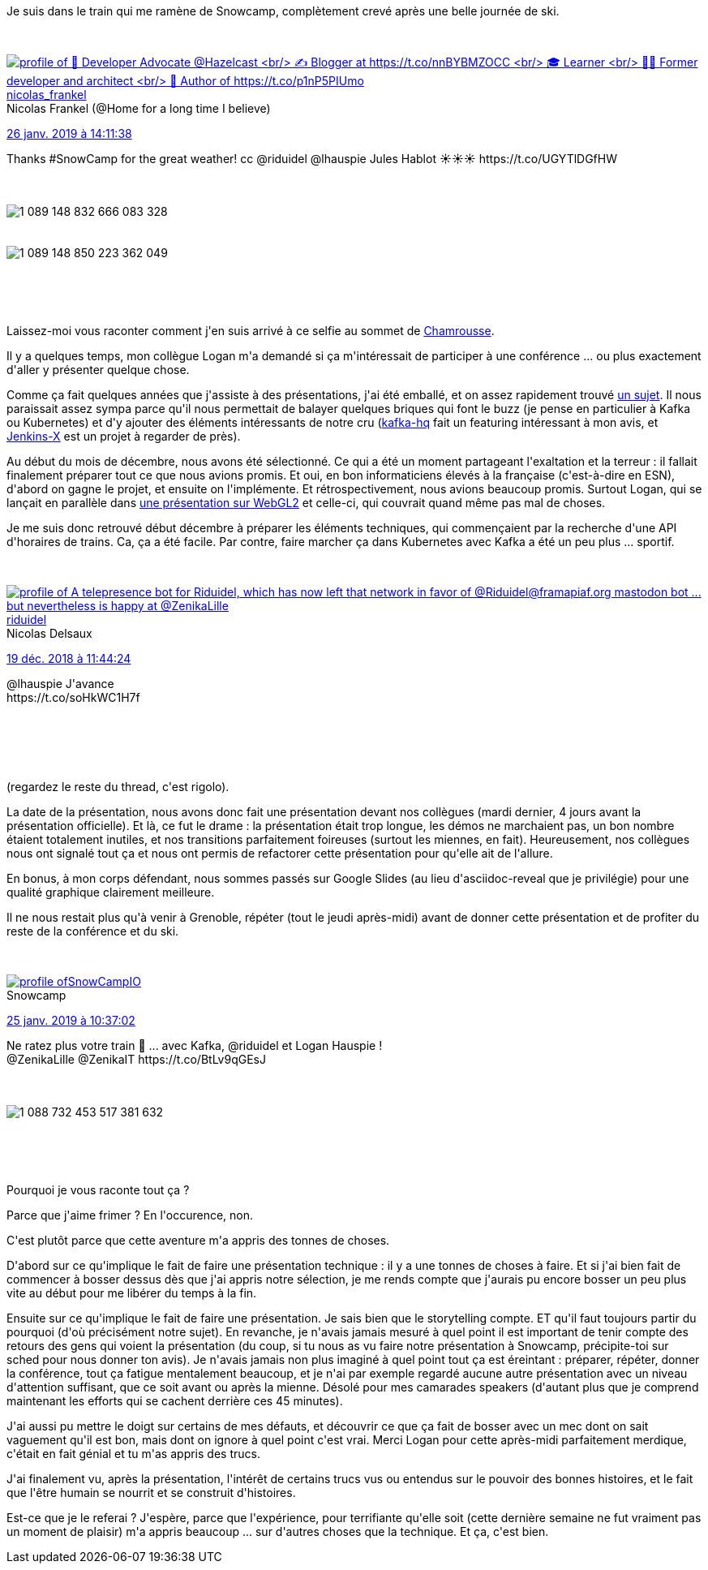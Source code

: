 :jbake-type: post
:jbake-status: published
:jbake-title: Vis ma vie de speaker au snowcamp
:jbake-tags: conférence,_mois_janv.,_année_2019
:jbake-date: 2019-01-27
:jbake-depth: ../../../../
:jbake-uri: wordpress/2019/01/27/vis-ma-vie-de-speaker-au-snowcamp.adoc
:jbake-excerpt: 
:jbake-source: https://riduidel.wordpress.com/2019/01/27/vis-ma-vie-de-speaker-au-snowcamp/
:jbake-style: wordpress

++++
<p>
Je suis dans le train qui me ramène de Snowcamp, complètement crevé après une belle journée de ski.
</p>
<p>
<div class='twitter'>
<br/>
<span class="twitter_status">
</p>
<p>
<span class="author">
</p>
<p>
<a href="http://twitter.com/nicolas_frankel" class="screenName"><img src="http://pbs.twimg.com/profile_images/1063110424306929664/9pYrPAp6_mini.jpg" alt="profile of 🥑 Developer Advocate @Hazelcast
<br/>
✍️ Blogger at https://t.co/nnBYBMZOCC
<br/>
🎓 Learner
<br/>
🧑‍💻 Former developer and architect
<br/>
📖 Author of https://t.co/p1nP5PIUmo"/>nicolas_frankel</a>
<br/>
<span class="name">Nicolas Frankel (@Home for a long time I believe)</span>
</p>
<p>
</span>
</p>
<p>
<a href="https://twitter.com/nicolas_frankel/status/1 089 148 862 634 344 453" class="date">26 janv. 2019 à 14:11:38</a>
</p>
<p>
<span class="content">
</p>
<p>
<span class="text">Thanks #SnowCamp for the great weather! cc @riduidel @lhauspie Jules Hablot ☀️☀️☀️ https://t.co/UGYTlDGfHW</span>
</p>
<p>
<span class="medias">
<br/>
<span class="media media-photo">
<br/>
<img src="http://pbs.twimg.com/media/Dx1vF76X4AAKxiY.jpg" alt="1 089 148 832 666 083 328"/>
<br/>
</span>
<br/>
<span class="media media-photo">
<br/>
<img src="http://pbs.twimg.com/media/Dx1vG9UWsAEuIrc.jpg" alt="1 089 148 850 223 362 049"/>
<br/>
</span>
<br/>
</span>
</p>
<p>
</span>
</p>
<p>
<span class="twitter_status_end"/>
<br/>
</span>
<br/>
</div>
</p>
<p>
Laissez-moi vous raconter comment j'en suis arrivé à ce selfie au sommet de <a href="https://www.chamrousse.com/">Chamrousse</a>.
</p>
<p>
Il y a quelques temps, mon collègue Logan m'a demandé si ça m'intéressait de participer à une conférence ... ou plus exactement d'aller y présenter quelque chose.
</p>
<p>
Comme ça fait quelques années que j'assiste à des présentations, j'ai été emballé, et on assez rapidement trouvé <a href="https://sched.co/J2sW">un sujet</a>. Il nous paraissait assez sympa parce qu'il nous permettait de balayer quelques briques qui font le buzz (je pense en particulier à Kafka ou Kubernetes) et d'y ajouter des éléments intéressants de notre cru (<a href="https://github.com/tchiotludo/kafkahq">kafka-hq</a> fait un featuring intéressant à mon avis, et <a href="https://jenkins-x.io/">Jenkins-X</a> est un projet à regarder de près).
</p>
<p>
Au début du mois de décembre, nous avons été sélectionné. Ce qui a été un moment partageant l'exaltation et la terreur : il fallait finalement préparer tout ce que nous avions promis. Et oui, en bon informaticiens élevés à la française (c'est-à-dire en ESN), d'abord on gagne le projet, et ensuite on l'implémente. Et rétrospectivement, nous avions beaucoup promis. Surtout Logan, qui se lançait en parallèle dans <a href="https://zenibar-webgl-snowcamp-2019.firebaseapp.com/presentation/bonsoir/index.html">une présentation sur WebGL2</a> et celle-ci, qui couvrait quand même pas mal de choses.
</p>
<p>
Je me suis donc retrouvé début décembre à préparer les éléments techniques, qui commençaient par la recherche d'une API d'horaires de trains. Ca, ça a été facile. Par contre, faire marcher ça dans Kubernetes avec Kafka a été un peu plus ... sportif.
</p>
<p>
<div class='twitter'>
<br/>
<span class="twitter_status">
</p>
<p>
<span class="author">
</p>
<p>
<a href="http://twitter.com/riduidel" class="screenName"><img src="http://pbs.twimg.com/profile_images/684981155/santang-conan-le-barbarux_mini.png" alt="profile of A telepresence bot for Riduidel, which has now left that network in favor of @Riduidel@framapiaf.org mastodon bot ... but nevertheless is happy at @ZenikaLille"/>riduidel</a>
<br/>
<span class="name">Nicolas Delsaux</span>
</p>
<p>
</span>
</p>
<p>
<a href="https://twitter.com/riduidel/status/1 075 341 069 347 364 864" class="date">19 déc. 2018 à 11:44:24</a>
</p>
<p>
<span class="content">
</p>
<p>
<span class="text">@lhauspie J'avance
<br/>
https://t.co/soHkWC1H7f</span>
</p>
<p>
<span class="medias">
<br/>
</span>
</p>
<p>
</span>
</p>
<p>
<span class="twitter_status_end"/>
<br/>
</span>
<br/>
</div>
</p>
<p>
(regardez le reste du thread, c'est rigolo).
</p>
<p>
La date de la présentation, nous avons donc fait une présentation devant nos collègues (mardi dernier, 4 jours avant la présentation officielle). Et là, ce fut le drame : la présentation était trop longue, les démos ne marchaient pas, un bon nombre étaient totalement inutiles, et nos transitions parfaitement foireuses (surtout les miennes, en fait). Heureusement, nos collègues nous ont signalé tout ça et nous ont permis de refactorer cette présentation pour qu'elle ait de l'allure.
</p>
<p>
En bonus, à mon corps défendant, nous sommes passés sur Google Slides (au lieu d'asciidoc-reveal que je privilégie) pour une qualité graphique clairement meilleure.
</p>
<p>
Il ne nous restait plus qu'à venir à Grenoble, répéter (tout le jeudi après-midi) avant de donner cette présentation et de profiter du reste de la conférence et du ski.
</p>
<p>
<div class='twitter'>
<br/>
<span class="twitter_status">
</p>
<p>
<span class="author">
</p>
<p>
<a href="http://twitter.com/SnowCampIO" class="screenName"><img src="http://pbs.twimg.com/profile_images/666201092712198144/Ftgf9Lzc_mini.png" alt="profile of "/>SnowCampIO</a>
<br/>
<span class="name">Snowcamp</span>
</p>
<p>
</span>
</p>
<p>
<a href="https://twitter.com/SnowCampIO/status/1 088 732 466 553 200 641" class="date">25 janv. 2019 à 10:37:02</a>
</p>
<p>
<span class="content">
</p>
<p>
<span class="text">Ne ratez plus votre train 🚄 ... avec Kafka, @riduidel et Logan Hauspie !
<br/>
@ZenikaLille @ZenikaIT https://t.co/BtLv9qGEsJ</span>
</p>
<p>
<span class="medias">
<br/>
<span class="media media-photo">
<br/>
<img src="http://pbs.twimg.com/media/Dxv0ZetX0AATNhM.jpg" alt="1 088 732 453 517 381 632"/>
<br/>
</span>
<br/>
</span>
</p>
<p>
</span>
</p>
<p>
<span class="twitter_status_end"/>
<br/>
</span>
<br/>
</div>
</p>
<p>
Pourquoi je vous raconte tout ça ?
</p>
<p>
Parce que j'aime frimer ? En l'occurence, non.
</p>
<p>
C'est plutôt parce que cette aventure m'a appris des tonnes de choses.
</p>
<p>
D'abord sur ce qu'implique le fait de faire une présentation technique : il y a une tonnes de choses à faire. Et si j'ai bien fait de commencer à bosser dessus dès que j'ai appris notre sélection, je me rends compte que j'aurais pu encore bosser un peu plus vite au début pour me libérer du temps à la fin.
</p>
<p>
Ensuite sur ce qu'implique le fait de faire une présentation. Je sais bien que le storytelling compte. ET qu'il faut toujours partir du pourquoi (d'où précisément notre sujet). En revanche, je n'avais jamais mesuré à quel point il est important de tenir compte des retours des gens qui voient la présentation (du coup, si tu nous as vu faire notre présentation à Snowcamp, précipite-toi sur sched pour nous donner ton avis). Je n'avais jamais non plus imaginé à quel point tout ça est éreintant : préparer, répéter, donner la conférence, tout ça fatigue mentalement beaucoup, et je n'ai par exemple regardé aucune autre présentation avec un niveau d'attention suffisant, que ce soit avant ou après la mienne. Désolé pour mes camarades speakers (d'autant plus que je comprend maintenant les efforts qui se cachent derrière ces 45 minutes).
</p>
<p>
J'ai aussi pu mettre le doigt sur certains de mes défauts, et découvrir ce que ça fait de bosser avec un mec dont on sait vaguement qu'il est bon, mais dont on ignore à quel point c'est vrai. Merci Logan pour cette après-midi parfaitement merdique, c'était en fait génial et tu m'as appris des trucs.
</p>
<p>
J'ai finalement vu, après la présentation, l'intérêt de certains trucs vus ou entendus sur le pouvoir des bonnes histoires, et le fait que l'être humain se nourrit et se construit d'histoires.
</p>
<p>
Est-ce que je le referai ? J'espère, parce que l'expérience, pour terrifiante qu'elle soit (cette dernière semaine ne fut vraiment pas un moment de plaisir) m'a appris beaucoup ... sur d'autres choses que la technique. Et ça, c'est bien.
</p>
++++